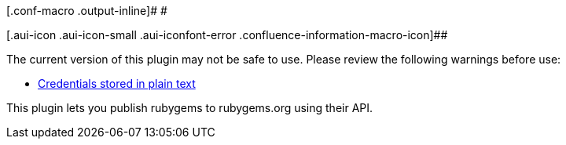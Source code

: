 [.conf-macro .output-inline]# #

[.aui-icon .aui-icon-small .aui-iconfont-error .confluence-information-macro-icon]##

The current version of this plugin may not be safe to use. Please review
the following warnings before use:

* https://jenkins.io/security/advisory/2019-09-25/#SECURITY-1573[Credentials
stored in plain text]

This plugin lets you publish rubygems to rubygems.org using their API.
